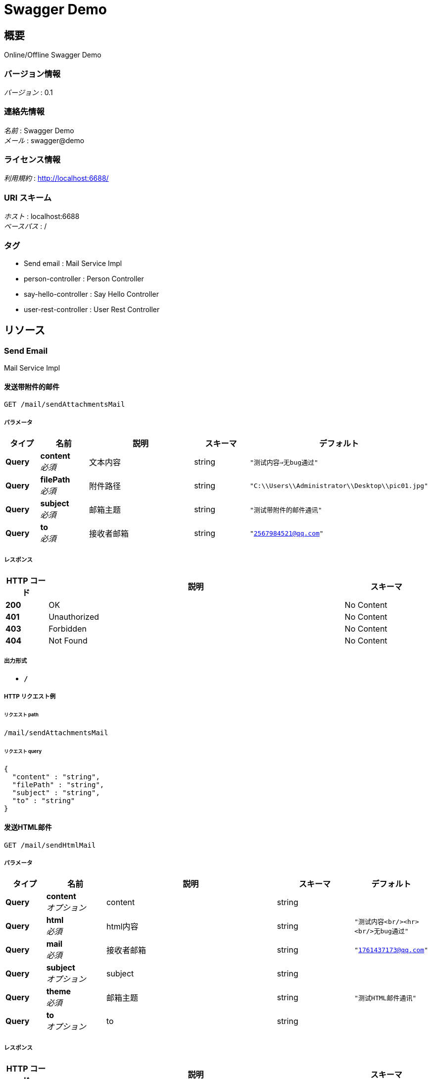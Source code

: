 = Swagger Demo


[[_overview]]
== 概要
Online/Offline Swagger Demo


=== バージョン情報
[%hardbreaks]
__バージョン__ : 0.1


=== 連絡先情報
[%hardbreaks]
__名前__ : Swagger Demo
__メール__ : swagger@demo


=== ライセンス情報
[%hardbreaks]
__利用規約__ : http://localhost:6688/


=== URI スキーム
[%hardbreaks]
__ホスト__ : localhost:6688
__ベースパス__ : /


=== タグ

* Send email : Mail Service Impl
* person-controller : Person Controller
* say-hello-controller : Say Hello Controller
* user-rest-controller : User Rest Controller




[[_paths]]
== リソース

[[_send_email_resource]]
=== Send Email
Mail Service Impl


[[_sendattachmentsmailusingget]]
==== 发送带附件的邮件
....
GET /mail/sendAttachmentsMail
....


===== パラメータ

[options="header", cols=".^2,.^3,.^9,.^4,.^2"]
|===
|タイプ|名前|説明|スキーマ|デフォルト
|**Query**|**content** +
__必須__|文本内容|string|`"测试内容=>无bug通过"`
|**Query**|**filePath** +
__必須__|附件路径|string|`"C:\\Users\\Administrator\\Desktop\\pic01.jpg"`
|**Query**|**subject** +
__必須__|邮箱主题|string|`"测试带附件的邮件通讯"`
|**Query**|**to** +
__必須__|接收者邮箱|string|`"2567984521@qq.com"`
|===


===== レスポンス

[options="header", cols=".^2,.^14,.^4"]
|===
|HTTP コード|説明|スキーマ
|**200**|OK|No Content
|**401**|Unauthorized|No Content
|**403**|Forbidden|No Content
|**404**|Not Found|No Content
|===


===== 出力形式

* `*/*`


===== HTTP リクエスト例

====== リクエスト path
----
/mail/sendAttachmentsMail
----


====== リクエスト query
[source,json]
----
{
  "content" : "string",
  "filePath" : "string",
  "subject" : "string",
  "to" : "string"
}
----


[[_sendhtmlmailusingget]]
==== 发送HTML邮件
....
GET /mail/sendHtmlMail
....


===== パラメータ

[options="header", cols=".^2,.^3,.^9,.^4,.^2"]
|===
|タイプ|名前|説明|スキーマ|デフォルト
|**Query**|**content** +
__オプション__|content|string|
|**Query**|**html** +
__必須__|html内容|string|`"测试内容<br/><hr><br/>无bug通过"`
|**Query**|**mail** +
__必須__|接收者邮箱|string|`"1761437173@qq.com"`
|**Query**|**subject** +
__オプション__|subject|string|
|**Query**|**theme** +
__必須__|邮箱主题|string|`"测试HTML邮件通讯"`
|**Query**|**to** +
__オプション__|to|string|
|===


===== レスポンス

[options="header", cols=".^2,.^14,.^4"]
|===
|HTTP コード|説明|スキーマ
|**200**|OK|No Content
|**401**|Unauthorized|No Content
|**403**|Forbidden|No Content
|**404**|Not Found|No Content
|===


===== 出力形式

* `*/*`


===== HTTP リクエスト例

====== リクエスト path
----
/mail/sendHtmlMail
----


====== リクエスト query
[source,json]
----
{
  "content" : "string",
  "html" : "string",
  "mail" : "string",
  "subject" : "string",
  "theme" : "string",
  "to" : "string"
}
----


[[_sendresourcemailusingget]]
==== 发送正文中有静态资源的邮件
....
GET /mail/sendResourceMail
....


===== パラメータ

[options="header", cols=".^2,.^3,.^9,.^4,.^2"]
|===
|タイプ|名前|説明|スキーマ|デフォルト
|**Query**|**content** +
__必須__|邮箱主题|string|`"<html><body>这有是图片的邮件：<img src='cid:1' ></body></html>"`
|**Query**|**rscId** +
__必須__|资源id|string|`"1"`
|**Query**|**rscPath** +
__必須__|资源路径|string|`"C:\\Users\\admin\\Desktop\\aa.html"`
|**Query**|**subject** +
__オプション__|subject|string|
|**Query**|**to** +
__必須__|接收者邮箱|string|`"2567984521@qq.com"`
|===


===== レスポンス

[options="header", cols=".^2,.^14,.^4"]
|===
|HTTP コード|説明|スキーマ
|**200**|OK|No Content
|**401**|Unauthorized|No Content
|**403**|Forbidden|No Content
|**404**|Not Found|No Content
|===


===== 出力形式

* `*/*`


===== HTTP リクエスト例

====== リクエスト path
----
/mail/sendResourceMail
----


====== リクエスト query
[source,json]
----
{
  "content" : "string",
  "rscId" : "string",
  "rscPath" : "string",
  "subject" : "string",
  "to" : "string"
}
----


[[_sendsimplemailusingget]]
==== 发送简单文本
....
GET /mail/sendSimpleMail
....


===== パラメータ

[options="header", cols=".^2,.^3,.^9,.^4"]
|===
|タイプ|名前|説明|スキーマ
|**Query**|**content** +
__オプション__|content|string
|**Query**|**subject** +
__オプション__|subject|string
|**Query**|**to** +
__オプション__|to|string
|===


===== レスポンス

[options="header", cols=".^2,.^14,.^4"]
|===
|HTTP コード|説明|スキーマ
|**200**|OK|No Content
|**401**|Unauthorized|No Content
|**403**|Forbidden|No Content
|**404**|Not Found|No Content
|===


===== 出力形式

* `*/*`


===== HTTP リクエスト例

====== リクエスト path
----
/mail/sendSimpleMail
----


====== リクエスト query
[source,json]
----
{
  "content" : "string",
  "subject" : "string",
  "to" : "string"
}
----


[[_person-controller_resource]]
=== Person-controller
Person Controller


[[_addpersonusingpost]]
==== Add person.
....
POST /person/add
....


===== 説明
Add person info.


===== パラメータ

[options="header", cols=".^2,.^3,.^9,.^4"]
|===
|タイプ|名前|説明|スキーマ
|**Body**|**p** +
__必須__|p|<<_person,Person>>
|===


===== レスポンス

[options="header", cols=".^2,.^14,.^4"]
|===
|HTTP コード|説明|スキーマ
|**200**|OK|<<_person,Person>>
|**201**|Created|No Content
|**401**|Unauthorized|No Content
|**403**|Forbidden|No Content
|**404**|Not Found|No Content
|===


===== 入力形式

* `application/json`


===== 出力形式

* `*/*`


===== HTTP リクエスト例

====== リクエスト path
----
/person/add
----


====== リクエスト body
[source,json]
----
{
  "age" : 0,
  "firstName" : "string",
  "lastName" : "string"
}
----


===== HTTP レスポンス例

====== レスポンス 200
[source,json]
----
{
  "age" : 0,
  "firstName" : "string",
  "lastName" : "string"
}
----


[[_deletepersonusingdelete]]
==== Delete person list.
....
DELETE /person/delete
....


===== 説明
Delete persons info.


===== パラメータ

[options="header", cols=".^2,.^3,.^9,.^4"]
|===
|タイプ|名前|説明|スキーマ
|**Query**|**first** +
__必須__|first|string
|===


===== レスポンス

[options="header", cols=".^2,.^14,.^4"]
|===
|HTTP コード|説明|スキーマ
|**200**|OK|string
|**204**|No Content|No Content
|**401**|Unauthorized|No Content
|**403**|Forbidden|No Content
|===


===== 出力形式

* `*/*`


===== HTTP リクエスト例

====== リクエスト path
----
/person/delete
----


====== リクエスト query
[source,json]
----
{
  "first" : "string"
}
----


===== HTTP レスポンス例

====== レスポンス 200
[source,json]
----
"string"
----


[[_getpersonlistusingget]]
==== Get person list.
....
GET /person/search
....


===== 説明
Get persons info.


===== パラメータ

[options="header", cols=".^2,.^3,.^9,.^4"]
|===
|タイプ|名前|説明|スキーマ
|**Query**|**first** +
__必須__|first|string
|===


===== レスポンス

[options="header", cols=".^2,.^14,.^4"]
|===
|HTTP コード|説明|スキーマ
|**200**|OK|< <<_person,Person>> > array
|**401**|Unauthorized|No Content
|**403**|Forbidden|No Content
|**404**|Not Found|No Content
|===


===== 出力形式

* `*/*`


===== HTTP リクエスト例

====== リクエスト path
----
/person/search
----


====== リクエスト query
[source,json]
----
{
  "first" : "string"
}
----


===== HTTP レスポンス例

====== レスポンス 200
[source,json]
----
[ {
  "age" : 0,
  "firstName" : "string",
  "lastName" : "string"
} ]
----


[[_updatepersonusingput]]
==== Update person.
....
PUT /person/update
....


===== 説明
Update person info.


===== パラメータ

[options="header", cols=".^2,.^3,.^9,.^4"]
|===
|タイプ|名前|説明|スキーマ
|**Body**|**p** +
__必須__|p|<<_person,Person>>
|===


===== レスポンス

[options="header", cols=".^2,.^14,.^4"]
|===
|HTTP コード|説明|スキーマ
|**200**|OK|<<_person,Person>>
|**201**|Created|No Content
|**401**|Unauthorized|No Content
|**403**|Forbidden|No Content
|**404**|Not Found|No Content
|===


===== 入力形式

* `application/json`


===== 出力形式

* `*/*`


===== HTTP リクエスト例

====== リクエスト path
----
/person/update
----


====== リクエスト body
[source,json]
----
{
  "age" : 0,
  "firstName" : "string",
  "lastName" : "string"
}
----


===== HTTP レスポンス例

====== レスポンス 200
[source,json]
----
{
  "age" : 0,
  "firstName" : "string",
  "lastName" : "string"
}
----


[[_say-hello-controller_resource]]
=== Say-hello-controller
Say Hello Controller


[[_hellopersonusingget]]
==== Say hello.
....
GET /hello/person/{name}
....


===== 説明
Say hello to input person.


===== パラメータ

[options="header", cols=".^2,.^3,.^9,.^4"]
|===
|タイプ|名前|説明|スキーマ
|**Path**|**name** +
__オプション__|Person 名前|string
|===


===== レスポンス

[options="header", cols=".^2,.^14,.^4"]
|===
|HTTP コード|説明|スキーマ
|**200**|OK|string
|**401**|Unauthorized|No Content
|**403**|Forbidden|No Content
|**404**|Not Found|No Content
|===


===== 出力形式

* `*/*`


===== HTTP リクエスト例

====== リクエスト path
----
/hello/person/string
----


===== HTTP レスポンス例

====== レスポンス 200
[source,json]
----
"string"
----


[[_helloworldusingget]]
==== Say hello.
....
GET /hello/world
....


===== 説明
Say hello to world.


===== レスポンス

[options="header", cols=".^2,.^14,.^4"]
|===
|HTTP コード|説明|スキーマ
|**200**|OK|string
|**401**|Unauthorized|No Content
|**403**|Forbidden|No Content
|**404**|Not Found|No Content
|===


===== 出力形式

* `*/*`


===== HTTP リクエスト例

====== リクエスト path
----
/hello/world
----


===== HTTP レスポンス例

====== レスポンス 200
[source,json]
----
"string"
----


[[_user-rest-controller_resource]]
=== User-rest-controller
User Rest Controller


[[_adduserusingpost]]
==== 添加新的信息
....
POST /api/user
....


===== パラメータ

[options="header", cols=".^2,.^3,.^9,.^4"]
|===
|タイプ|名前|説明|スキーマ
|**Body**|**user** +
__必須__|user|<<_user,User>>
|===


===== レスポンス

[options="header", cols=".^2,.^14,.^4"]
|===
|HTTP コード|説明|スキーマ
|**200**|OK|boolean
|**201**|Created|No Content
|**401**|Unauthorized|No Content
|**403**|Forbidden|No Content
|**404**|Not Found|No Content
|===


===== 入力形式

* `application/json`


===== 出力形式

* `*/*`


===== HTTP リクエスト例

====== リクエスト path
----
/api/user
----


====== リクエスト body
[source,json]
----
{
  "id" : 0,
  "name" : "string",
  "number" : "string"
}
----


===== HTTP レスポンス例

====== レスポンス 200
[source,json]
----
true
----


[[_updateuserusingput]]
==== 更新信息
....
PUT /api/user
....


===== パラメータ

[options="header", cols=".^2,.^3,.^9,.^4"]
|===
|タイプ|名前|説明|スキーマ
|**Body**|**user** +
__必須__|user|<<_user,User>>
|===


===== レスポンス

[options="header", cols=".^2,.^14,.^4"]
|===
|HTTP コード|説明|スキーマ
|**200**|OK|boolean
|**201**|Created|No Content
|**401**|Unauthorized|No Content
|**403**|Forbidden|No Content
|**404**|Not Found|No Content
|===


===== 入力形式

* `application/json`


===== 出力形式

* `*/*`


===== HTTP リクエスト例

====== リクエスト path
----
/api/user
----


====== リクエスト body
[source,json]
----
{
  "id" : 0,
  "name" : "string",
  "number" : "string"
}
----


===== HTTP レスポンス例

====== レスポンス 200
[source,json]
----
true
----


[[_deleteusingdelete]]
==== 根据id删除信息
....
DELETE /api/user
....


===== パラメータ

[options="header", cols=".^2,.^3,.^9,.^4"]
|===
|タイプ|名前|説明|スキーマ
|**Query**|**userId** +
__必須__|userId|integer (int32)
|===


===== レスポンス

[options="header", cols=".^2,.^14,.^4"]
|===
|HTTP コード|説明|スキーマ
|**200**|OK|boolean
|**204**|No Content|No Content
|**401**|Unauthorized|No Content
|**403**|Forbidden|No Content
|===


===== 出力形式

* `*/*`


===== HTTP リクエスト例

====== リクエスト path
----
/api/user
----


====== リクエスト query
[source,json]
----
{
  "userId" : 0
}
----


===== HTTP レスポンス例

====== レスポンス 200
[source,json]
----
true
----


[[_findbyuserageusingget]]
==== 查询全部信息
....
GET /api/userAll
....


===== レスポンス

[options="header", cols=".^2,.^14,.^4"]
|===
|HTTP コード|説明|スキーマ
|**200**|OK|< <<_user,User>> > array
|**401**|Unauthorized|No Content
|**403**|Forbidden|No Content
|**404**|Not Found|No Content
|===


===== 出力形式

* `*/*`


===== HTTP リクエスト例

====== リクエスト path
----
/api/userAll
----


===== HTTP レスポンス例

====== レスポンス 200
[source,json]
----
[ {
  "id" : 0,
  "name" : "string",
  "number" : "string"
} ]
----


[[_findbyusernameusingget]]
==== 根据姓名查询信息
....
GET /api/username
....


===== パラメータ

[options="header", cols=".^2,.^3,.^9,.^4"]
|===
|タイプ|名前|説明|スキーマ
|**Query**|**userName** +
__必須__|userName|string
|===


===== レスポンス

[options="header", cols=".^2,.^14,.^4"]
|===
|HTTP コード|説明|スキーマ
|**200**|OK|<<_user,User>>
|**401**|Unauthorized|No Content
|**403**|Forbidden|No Content
|**404**|Not Found|No Content
|===


===== 出力形式

* `*/*`


===== HTTP リクエスト例

====== リクエスト path
----
/api/username
----


====== リクエスト query
[source,json]
----
{
  "userName" : "string"
}
----


===== HTTP レスポンス例

====== レスポンス 200
[source,json]
----
{
  "id" : 0,
  "name" : "string",
  "number" : "string"
}
----




[[_definitions]]
== モデル定義

[[_person]]
=== Person
Person Info Model


[options="header", cols=".^3,.^11,.^4"]
|===
|名前|説明|スキーマ
|**age** +
__オプション__|Person age +
**例** : `0`|integer (int32)
|**firstName** +
__オプション__|Person first name +
**例** : `"string"`|string
|**lastName** +
__オプション__|Person last name +
**例** : `"string"`|string
|===


[[_user]]
=== User

[options="header", cols=".^3,.^11,.^4"]
|===
|名前|説明|スキーマ
|**id** +
__オプション__|**例** : `0`|integer (int32)
|**name** +
__オプション__|**例** : `"string"`|string
|**number** +
__オプション__|**例** : `"string"`|string
|===





